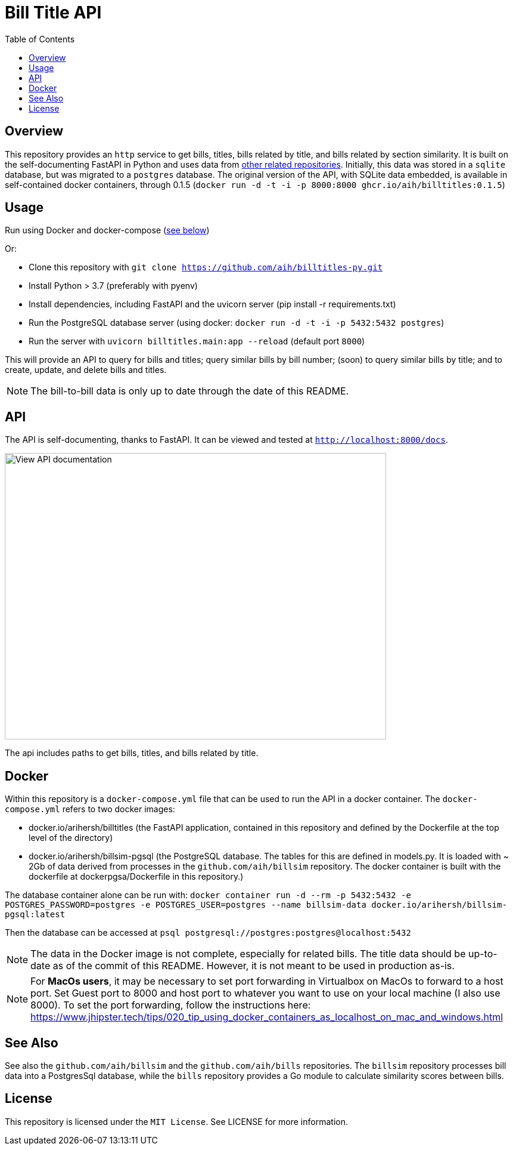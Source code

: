 :toc: auto

:imagesdir: ./docs/images

# Bill Title API

## Overview

This repository provides an `http` service to get bills, titles, bills related by title, and bills related by section similarity. It is built on the self-documenting FastAPI in Python and uses data from xref:see-also[other related repositories]. Initially, this data was stored in a `sqlite` database, but was migrated to a `postgres` database. The original version of the API, with SQLite data embedded, is available in self-contained docker containers, through 0.1.5 (`docker run -d -t -i -p 8000:8000 ghcr.io/aih/billtitles:0.1.5`)

## Usage

Run using Docker and docker-compose (xref:docker[see below])

Or:

* Clone this repository with `git clone https://github.com/aih/billtitles-py.git`
* Install Python > 3.7 (preferably with pyenv)
* Install dependencies, including FastAPI and the uvicorn server (pip install -r requirements.txt)
* Run the PostgreSQL database server (using docker: `docker run -d -t -i -p 5432:5432 postgres`)
* Run the server with `uvicorn billtitles.main:app --reload` (default port `8000`)

This will provide an API to query for bills and titles; query similar bills by bill number; (soon) to query similar bills by title; and to create, update, and delete bills and titles.

NOTE: The bill-to-bill data is only up to date through the date of this README.

## API

The API is self-documenting, thanks to FastAPI. It can be viewed and tested at `http://localhost:8000/docs`.

image::api-docs.png[alt=View API documentation,width=640,height=480]

The api includes paths to get bills, titles, and bills related by title.

## Docker

Within this repository is a  `docker-compose.yml` file that can be used to run the API in a docker container. The `docker-compose.yml` refers to two docker images:

 - docker.io/arihersh/billtitles (the FastAPI application, contained in this repository and defined by the Dockerfile at the top level of the directory)
 - docker.io/arihersh/billsim-pgsql (the PostgreSQL database. The tables for this are defined in models.py. It is loaded with ~ 2Gb of data derived from processes in the `github.com/aih/billsim` repository. The docker container is built with the dockerfile at dockerpgsa/Dockerfile in this repository.) 

The database container alone can be run with:
`docker container run -d --rm -p 5432:5432 -e POSTGRES_PASSWORD=postgres -e POSTGRES_USER=postgres --name billsim-data docker.io/arihersh/billsim-pgsql:latest`

Then the database can be accessed at `psql postgresql://postgres:postgres@localhost:5432`

NOTE: The data in the Docker image is not complete, especially for related bills. The title data should be up-to-date as of the commit of this README. However, it is not meant to be used in production as-is. 

NOTE: For **MacOs users**, it may be necessary to set port forwarding in Virtualbox on MacOs to forward to a host port. Set Guest port to 8000 and host port to whatever you want to use on your local machine (I also use 8000). To set the port forwarding, follow the instructions here: https://www.jhipster.tech/tips/020_tip_using_docker_containers_as_localhost_on_mac_and_windows.html

## See Also

See also the `github.com/aih/billsim` and the `github.com/aih/bills` repositories. The `billsim` repository processes bill data into a PostgresSql database, while the `bills` repository provides a Go module to calculate similarity scores between bills.

## License

This repository is licensed under the `MIT License`. See LICENSE for more information.
